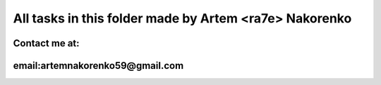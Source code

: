 All tasks in this folder made by Artem <ra7e> Nakorenko
---------

Contact me at:
=========
email:artemnakorenko59@gmail.com
==========
